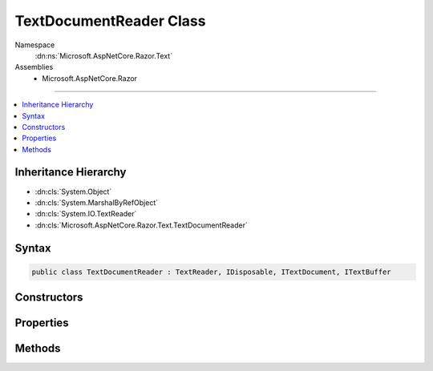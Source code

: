 

TextDocumentReader Class
========================





Namespace
    :dn:ns:`Microsoft.AspNetCore.Razor.Text`
Assemblies
    * Microsoft.AspNetCore.Razor

----

.. contents::
   :local:



Inheritance Hierarchy
---------------------


* :dn:cls:`System.Object`
* :dn:cls:`System.MarshalByRefObject`
* :dn:cls:`System.IO.TextReader`
* :dn:cls:`Microsoft.AspNetCore.Razor.Text.TextDocumentReader`








Syntax
------

.. code-block:: csharp

    public class TextDocumentReader : TextReader, IDisposable, ITextDocument, ITextBuffer








.. dn:class:: Microsoft.AspNetCore.Razor.Text.TextDocumentReader
    :hidden:

.. dn:class:: Microsoft.AspNetCore.Razor.Text.TextDocumentReader

Constructors
------------

.. dn:class:: Microsoft.AspNetCore.Razor.Text.TextDocumentReader
    :noindex:
    :hidden:

    
    .. dn:constructor:: Microsoft.AspNetCore.Razor.Text.TextDocumentReader.TextDocumentReader(Microsoft.AspNetCore.Razor.Text.ITextDocument)
    
        
    
        
        :type source: Microsoft.AspNetCore.Razor.Text.ITextDocument
    
        
        .. code-block:: csharp
    
            public TextDocumentReader(ITextDocument source)
    

Properties
----------

.. dn:class:: Microsoft.AspNetCore.Razor.Text.TextDocumentReader
    :noindex:
    :hidden:

    
    .. dn:property:: Microsoft.AspNetCore.Razor.Text.TextDocumentReader.Length
    
        
        :rtype: System.Int32
    
        
        .. code-block:: csharp
    
            public int Length { get; }
    
    .. dn:property:: Microsoft.AspNetCore.Razor.Text.TextDocumentReader.Location
    
        
        :rtype: Microsoft.AspNetCore.Razor.SourceLocation
    
        
        .. code-block:: csharp
    
            public SourceLocation Location { get; }
    
    .. dn:property:: Microsoft.AspNetCore.Razor.Text.TextDocumentReader.Position
    
        
        :rtype: System.Int32
    
        
        .. code-block:: csharp
    
            public int Position { get; set; }
    

Methods
-------

.. dn:class:: Microsoft.AspNetCore.Razor.Text.TextDocumentReader
    :noindex:
    :hidden:

    
    .. dn:method:: Microsoft.AspNetCore.Razor.Text.TextDocumentReader.Peek()
    
        
        :rtype: System.Int32
    
        
        .. code-block:: csharp
    
            public override int Peek()
    
    .. dn:method:: Microsoft.AspNetCore.Razor.Text.TextDocumentReader.Read()
    
        
        :rtype: System.Int32
    
        
        .. code-block:: csharp
    
            public override int Read()
    


